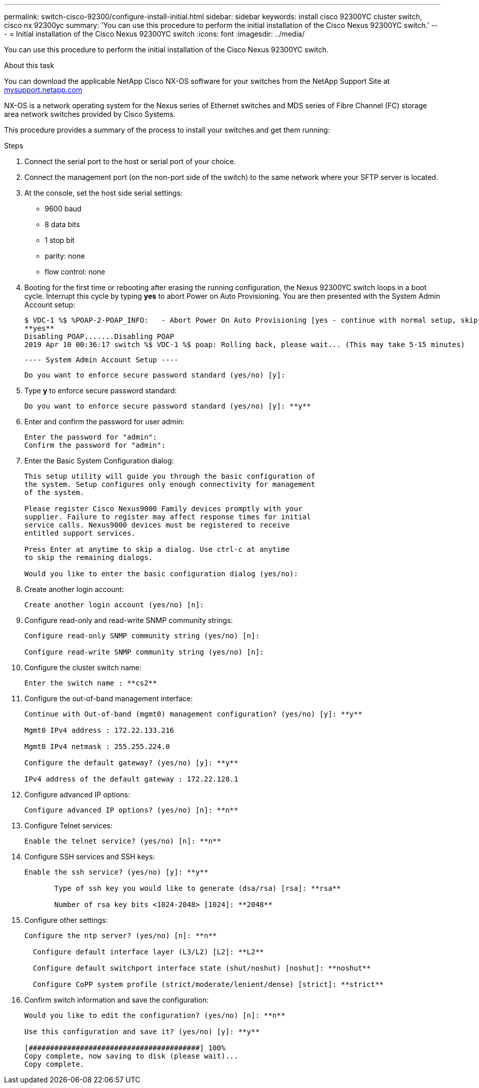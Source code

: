 ---
permalink: switch-cisco-92300/configure-install-initial.html
sidebar: sidebar
keywords: install cisco 92300YC cluster switch, cisco nx 92300yc
summary: 'You can use this procedure to perform the initial installation of the Cisco Nexus 92300YC switch.'
---
= Initial installation of the Cisco Nexus 92300YC switch
:icons: font
:imagesdir: ../media/

[.lead]
You can use this procedure to perform the initial installation of the Cisco Nexus 92300YC switch.

.About this task

You can download the applicable NetApp Cisco NX-OS software for your switches from the NetApp Support Site at http://mysupport.netapp.com/[mysupport.netapp.com]

NX-OS is a network operating system for the Nexus series of Ethernet switches and MDS series of Fibre Channel (FC) storage area network switches provided by Cisco Systems.

This procedure provides a summary of the process to install your switches and get them running:

.Steps
. Connect the serial port to the host or serial port of your choice.
. Connect the management port (on the non-port side of the switch) to the same network where your SFTP server is located.
. At the console, set the host side serial settings:
 ** 9600 baud
 ** 8 data bits
 ** 1 stop bit
 ** parity: none
 ** flow control: none
. Booting for the first time or rebooting after erasing the running configuration, the Nexus 92300YC switch loops in a boot cycle. Interrupt this cycle by typing *yes* to abort Power on Auto Provisioning. You are then presented with the System Admin Account setup:

 $ VDC-1 %$ %POAP-2-POAP_INFO:   - Abort Power On Auto Provisioning [yes - continue with normal setup, skip - bypass password and basic configuration, no - continue with Power On Auto Provisioning] (yes/skip/no)[no]:
 **yes**
 Disabling POAP.......Disabling POAP
 2019 Apr 10 00:36:17 switch %$ VDC-1 %$ poap: Rolling back, please wait... (This may take 5-15 minutes)


          ---- System Admin Account Setup ----


 Do you want to enforce secure password standard (yes/no) [y]:

. Type *y* to enforce secure password standard:
+
----
Do you want to enforce secure password standard (yes/no) [y]: **y**
----

. Enter and confirm the password for user admin:
+
----
Enter the password for "admin":
Confirm the password for "admin":
----

. Enter the Basic System Configuration dialog:
+
----
This setup utility will guide you through the basic configuration of
the system. Setup configures only enough connectivity for management
of the system.

Please register Cisco Nexus9000 Family devices promptly with your
supplier. Failure to register may affect response times for initial
service calls. Nexus9000 devices must be registered to receive
entitled support services.

Press Enter at anytime to skip a dialog. Use ctrl-c at anytime
to skip the remaining dialogs.

Would you like to enter the basic configuration dialog (yes/no):
----

. Create another login account:
+
----
Create another login account (yes/no) [n]:
----

. Configure read-only and read-write SNMP community strings:
+
----
Configure read-only SNMP community string (yes/no) [n]:

Configure read-write SNMP community string (yes/no) [n]:
----

. Configure the cluster switch name:
+
----
Enter the switch name : **cs2**
----

. Configure the out-of-band management interface:
+
----

Continue with Out-of-band (mgmt0) management configuration? (yes/no) [y]: **y**

Mgmt0 IPv4 address : 172.22.133.216

Mgmt0 IPv4 netmask : 255.255.224.0

Configure the default gateway? (yes/no) [y]: **y**

IPv4 address of the default gateway : 172.22.128.1
----

. Configure advanced IP options:
+
----
Configure advanced IP options? (yes/no) [n]: **n**
----

. Configure Telnet services:
+
----
Enable the telnet service? (yes/no) [n]: **n**
----

. Configure SSH services and SSH keys:
+
----
Enable the ssh service? (yes/no) [y]: **y**

       Type of ssh key you would like to generate (dsa/rsa) [rsa]: **rsa**

       Number of rsa key bits <1024-2048> [1024]: **2048**
----

. Configure other settings:
+
----
Configure the ntp server? (yes/no) [n]: **n**

  Configure default interface layer (L3/L2) [L2]: **L2**

  Configure default switchport interface state (shut/noshut) [noshut]: **noshut**

  Configure CoPP system profile (strict/moderate/lenient/dense) [strict]: **strict**
----

. Confirm switch information and save the configuration:
+
----
Would you like to edit the configuration? (yes/no) [n]: **n**

Use this configuration and save it? (yes/no) [y]: **y**

[########################################] 100%
Copy complete, now saving to disk (please wait)...
Copy complete.
----
